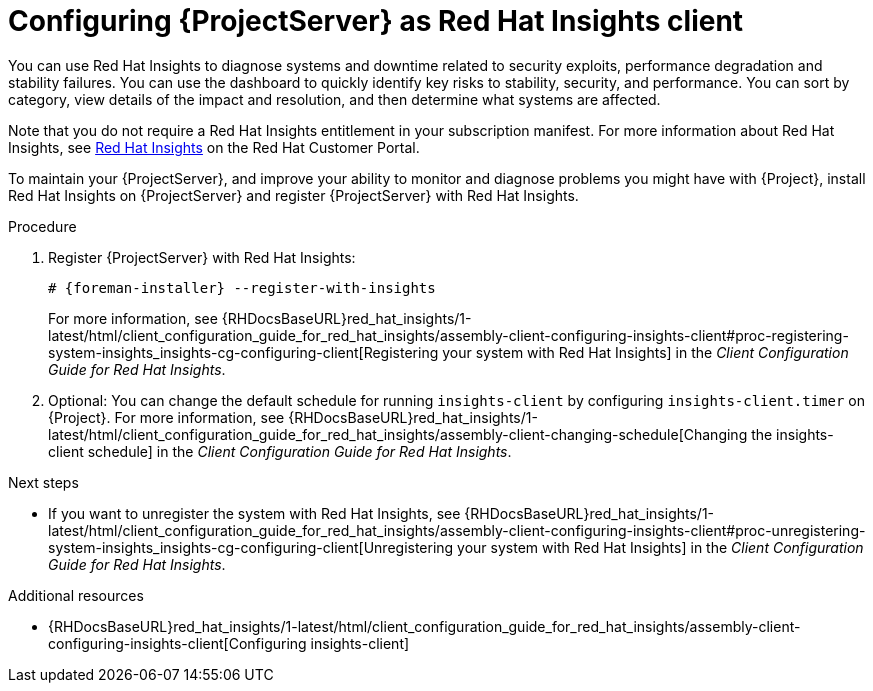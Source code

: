 :_mod-docs-content-type: PROCEDURE

[id="configuring-{project-context}-server-as-red-hat-insights-client"]
= Configuring {ProjectServer} as Red{nbsp}Hat Insights client

You can use Red{nbsp}Hat Insights to diagnose systems and downtime related to security exploits, performance degradation and stability failures.
You can use the dashboard to quickly identify key risks to stability, security, and performance.
You can sort by category, view details of the impact and resolution, and then determine what systems are affected.

Note that you do not require a Red{nbsp}Hat Insights entitlement in your subscription manifest.
For more information about Red{nbsp}Hat Insights, see https://access.redhat.com/products/red-hat-insights/[Red Hat Insights] on the Red{nbsp}Hat Customer Portal.

To maintain your {ProjectServer}, and improve your ability to monitor and diagnose problems you might have with {Project}, install Red{nbsp}Hat Insights on {ProjectServer} and register {ProjectServer} with Red{nbsp}Hat Insights.

.Procedure
. Register {ProjectServer} with Red{nbsp}Hat Insights:
+
[options="nowrap" subs="+quotes,attributes"]
----
# {foreman-installer} --register-with-insights
----
+
For more information, see {RHDocsBaseURL}red_hat_insights/1-latest/html/client_configuration_guide_for_red_hat_insights/assembly-client-configuring-insights-client#proc-registering-system-insights_insights-cg-configuring-client[Registering your system with Red Hat Insights] in the _Client Configuration Guide for Red Hat Insights_. 
. Optional: You can change the default schedule for running `insights-client` by configuring `insights-client.timer` on {Project}.
For more information, see {RHDocsBaseURL}red_hat_insights/1-latest/html/client_configuration_guide_for_red_hat_insights/assembly-client-changing-schedule[Changing the insights-client schedule] in the _Client Configuration Guide for Red Hat Insights_.

.Next steps
* If you want to unregister the system with Red{nbsp}Hat Insights, see {RHDocsBaseURL}red_hat_insights/1-latest/html/client_configuration_guide_for_red_hat_insights/assembly-client-configuring-insights-client#proc-unregistering-system-insights_insights-cg-configuring-client[Unregistering your system with Red Hat Insights] in the _Client Configuration Guide for Red Hat Insights_.

.Additional resources
* {RHDocsBaseURL}red_hat_insights/1-latest/html/client_configuration_guide_for_red_hat_insights/assembly-client-configuring-insights-client[Configuring insights-client]
